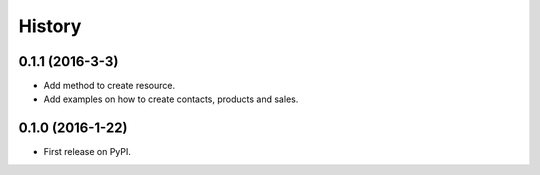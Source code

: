 =======
History
=======

0.1.1 (2016-3-3)
------------------

* Add method to create resource.
* Add examples on how to create contacts, products and sales.

0.1.0 (2016-1-22)
------------------

* First release on PyPI.
